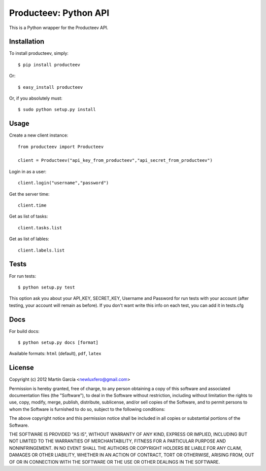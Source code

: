 Producteev: Python API
======================

This is a Python wrapper for the Producteev API.


Installation
------------

To install producteev, simply::

    $ pip install producteev

Or::

    $ easy_install producteev

Or, if you absolutely must::

    $ sudo python setup.py install


Usage
-----

Create a new client instance::

    from producteev import Producteev

    client = Producteev("api_key_from_producteev","api_secret_from_producteev")


Login in as a user::

    client.login("username","password")

Get the server time::

    client.time

Get as list of tasks::

    client.tasks.list


Get as list of lables::

    client.labels.list


Tests
-----

For run tests::

    $ python setup.py test

This option ask you about your API_KEY, SECRET_KEY, Username and Password for
run tests with your account (after testing, your account will remain as before).
If you don't want write this info on each test, you can add it in tests.cfg


Docs
----

For build docs::

    $ python setup.py docs [format]

Available formats: ``html`` (default), ``pdf``, ``latex``


License
-------

Copyright (c) 2012 Martín García <newluxfero@gmail.com>

Permission is hereby granted, free of charge, to any person obtaining a copy of
this software and associated documentation files (the "Software"), to deal in
the Software without restriction, including without limitation the rights to
use, copy, modify, merge, publish, distribute, sublicense, and/or sell copies of
the Software, and to permit persons to whom the Software is furnished to do so,
subject to the following conditions:

The above copyright notice and this permission notice shall be included in all
copies or substantial portions of the Software.

THE SOFTWARE IS PROVIDED "AS IS", WITHOUT WARRANTY OF ANY KIND, EXPRESS OR
IMPLIED, INCLUDING BUT NOT LIMITED TO THE WARRANTIES OF MERCHANTABILITY, FITNESS
FOR A PARTICULAR PURPOSE AND NONINFRINGEMENT. IN NO EVENT SHALL THE AUTHORS OR
COPYRIGHT HOLDERS BE LIABLE FOR ANY CLAIM, DAMAGES OR OTHER LIABILITY, WHETHER
IN AN ACTION OF CONTRACT, TORT OR OTHERWISE, ARISING FROM, OUT OF OR IN
CONNECTION WITH THE SOFTWARE OR THE USE OR OTHER DEALINGS IN THE SOFTWARE.
